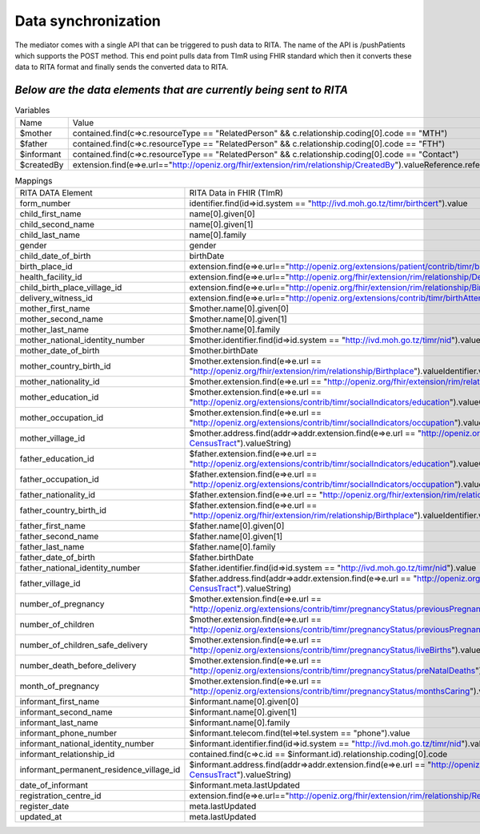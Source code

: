 Data synchronization
====================
The mediator comes with a single API that can be triggered to push data to RITA. The name of the API is /pushPatients which supports the POST method. This end point pulls data from TImR using FHIR standard which then it converts these data to RITA format and finally sends the converted data to RITA.

*Below are the data elements that are currently being sent to RITA*
*******************************************************************

.. list-table:: Variables

  * - Name
    - Value

  * - $mother
    - contained.find(c=>c.resourceType == "RelatedPerson" && c.relationship.coding[0].code == "MTH")

  * - $father
    - contained.find(c=>c.resourceType == "RelatedPerson" && c.relationship.coding[0].code == "FTH")

  * - $informant
    - contained.find(c=>c.resourceType == "RelatedPerson" && c.relationship.coding[0].code == "Contact")

  * - $createdBy
    - extension.find(e=>e.url=="http://openiz.org/fhir/extension/rim/relationship/CreatedBy").valueReference.reference

.. list-table:: Mappings

  * - RITA DATA Element
    - RITA Data in FHIR (TImR)

  * - form_number
    - identifier.find(id=>id.system == "http://ivd.moh.go.tz/timr/birthcert").value

  * - child_first_name
    - name[0].given[0]

  * - child_second_name
    - name[0].given[1]

  * - child_last_name
    - name[0].family

  * - gender
    - gender

  * - child_date_of_birth
    - birthDate

  * - birth_place_id
    - extension.find(e=>e.url=="http://openiz.org/extensions/patient/contrib/timr/birthPlaceType").valueDecimal

  * - health_facility_id
    - extension.find(e=>e.url=="http://openiz.org/fhir/extension/rim/relationship/DedicatedFacilty").valueIdentifier.value

  * - child_birth_place_village_id
    - extension.find(e=>e.url=="http://openiz.org/fhir/extension/rim/relationship/Birthplace").valueIdentifier.value

  * - delivery_witness_id
    - extension.find(e=>e.url=="http://openiz.org/extensions/contrib/timr/birthAttendant").valueDecimal

  * - mother_first_name
    - $mother.name[0].given[0]

  * - mother_second_name
    - $mother.name[0].given[1]

  * - mother_last_name
    - $mother.name[0].family

  * - mother_national_identity_number
    - $mother.identifier.find(id=>id.system == "http://ivd.moh.go.tz/timr/nid").value

  * - mother_date_of_birth
    - $mother.birthDate

  * - mother_country_birth_id
    - $mother.extension.find(e=>e.url == "http://openiz.org/fhir/extension/rim/relationship/Birthplace").valueIdentifier.value

  * - mother_nationality_id
    - $mother.extension.find(e=>e.url == "http://openiz.org/fhir/extension/rim/relationship/Citizen").valueCode

  * - mother_education_id
    - $mother.extension.find(e=>e.url == "http://openiz.org/extensions/contrib/timr/socialIndicators/education").valueCodeableConcept.coding[0].code

  * - mother_occupation_id
    - $mother.extension.find(e=>e.url == "http://openiz.org/extensions/contrib/timr/socialIndicators/occupation").valueCodeableConcept.coding[0].code

  * - mother_village_id
    - $mother.address.find(addr=>addr.extension.find(e=>e.url == "http://openiz.org/fhir/profile#address-CensusTract").valueString)

  * - father_education_id
    - $father.extension.find(e=>e.url == "http://openiz.org/extensions/contrib/timr/socialIndicators/education").valueCodeableConcept.coding[0].code

  * - father_occupation_id
    - $father.extension.find(e=>e.url == "http://openiz.org/extensions/contrib/timr/socialIndicators/occupation").valueCodeableConcept.coding[0].code

  * - father_nationality_id
    - $father.extension.find(e=>e.url == "http://openiz.org/fhir/extension/rim/relationship/Citizen").valueCode

  * - father_country_birth_id
    - $father.extension.find(e=>e.url == "http://openiz.org/fhir/extension/rim/relationship/Birthplace").valueIdentifier.value

  * - father_first_name
    - $father.name[0].given[0]

  * - father_second_name
    - $father.name[0].given[1]

  * - father_last_name
    - $father.name[0].family

  * - father_date_of_birth
    - $father.birthDate

  * - father_national_identity_number
    - $father.identifier.find(id=>id.system == "http://ivd.moh.go.tz/timr/nid").value

  * - father_village_id
    - $father.address.find(addr=>addr.extension.find(e=>e.url == "http://openiz.org/fhir/profile#address-CensusTract").valueString)

  * - number_of_pregnancy
    - $mother.extension.find(e=>e.url == "http://openiz.org/extensions/contrib/timr/pregnancyStatus/previousPregnancies").valueDecimal

  * - number_of_children
    - $mother.extension.find(e=>e.url == "http://openiz.org/extensions/contrib/timr/pregnancyStatus/previousPregnancies").valueDecimal

  * - number_of_children_safe_delivery
    - $mother.extension.find(e=>e.url == "http://openiz.org/extensions/contrib/timr/pregnancyStatus/liveBirths").valueDecimal

  * - number_death_before_delivery
    - $mother.extension.find(e=>e.url == "http://openiz.org/extensions/contrib/timr/pregnancyStatus/preNatalDeaths").valueDecimal

  * - month_of_pregnancy
    - $mother.extension.find(e=>e.url == "http://openiz.org/extensions/contrib/timr/pregnancyStatus/monthsCaring").valueDecimal

  * - informant_first_name
    - $informant.name[0].given[0]

  * - informant_second_name
    - $informant.name[0].given[1]

  * - informant_last_name
    - $informant.name[0].family

  * - informant_phone_number
    - $informant.telecom.find(tel=>tel.system == "phone").value

  * - informant_national_identity_number
    - $informant.identifier.find(id=>id.system == "http://ivd.moh.go.tz/timr/nid").value

  * - informant_relationship_id
    - contained.find(c=>c.id == $informant.id).relationship.coding[0].code

  * - informant_permanent_residence_village_id
    - $informant.address.find(addr=>addr.extension.find(e=>e.url == "http://openiz.org/fhir/profile#address-CensusTract").valueString)

  * - date_of_informant
    - $informant.meta.lastUpdated

  * - registration_centre_id
    - extension.find(e=>e.url=="http://openiz.org/fhir/extension/rim/relationship/RegistrationFacility").valueIdentifier.value

  * - register_date
    - meta.lastUpdated

  * - updated_at
    - meta.lastUpdated
